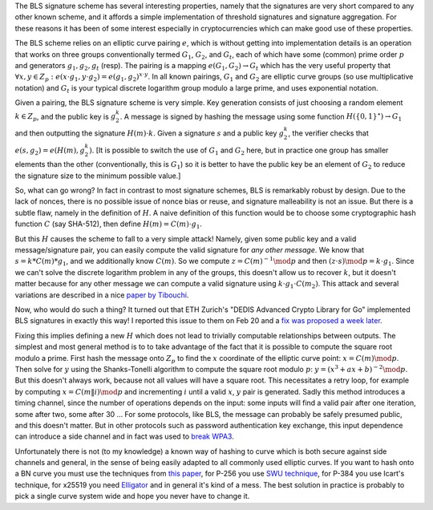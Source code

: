 .. title: How Not To Do BLS Signatures
.. slug: bls_hashing_fail
.. date: 2019-07-24
.. tags: crypto
.. has_math: True

The BLS signature scheme has several interesting properties, namely
that the signatures are very short compared to any other known scheme,
and it affords a simple implementation of threshold signatures and
signature aggregation. For these reasons it has been of some interest
especially in cryptocurrencies which can make good use of these properties.

.. TEASER_END

The BLS scheme relies on an elliptic curve pairing :math:`e`, which is
without getting into implementation details is an operation that works
on three groups conventionally termed :math:`G_1`, :math:`G_2`, and
:math:`G_t`, each of which have some (common) prime order :math:`p`
and generators :math:`g_1, g_2, g_t` (resp). The pairing is a mapping
:math:`e(G_1,G_2) \rightarrow G_t` which has the very useful property
that :math:`\forall x,y \in Z_p : e(x \cdot g_1,y \cdot g_2) =
e(g_1,g_2)^{x \cdot y}`. In all known pairings, :math:`G_1` and
:math:`G_2` are elliptic curve groups (so use multiplicative notation)
and :math:`G_t` is your typical discrete logarithm group modulo a
large prime, and uses exponential notation.

Given a pairing, the BLS signature scheme is very simple. Key
generation consists of just choosing a random element :math:`k \in
Z_p`, and the public key is :math:`g_2^k`. A message is signed by
hashing the message using some function :math:`H(\{0,1\}^\star)
\rightarrow G_1` and then outputting the signature :math:`H(m) \cdot
k`. Given a signature :math:`s` and a public key :math:`g_2^k`, the
verifier checks that :math:`e(s,g_2) = e(H(m),g_2^k)`. [It is possible
to switch the use of :math:`G_1` and :math:`G_2` here, but in practice
one group has smaller elements than the other (conventionally, this is
:math:`G_1`) so it is better to have the public key be an element of
:math:`G_2` to reduce the signature size to the minimum possible
value.]

So, what can go wrong? In fact in contrast to most signature schemes,
BLS is remarkably robust by design. Due to the lack of nonces, there
is no possible issue of nonce bias or reuse, and signature
malleability is not an issue. But there is a subtle flaw, namely in
the definition of :math:`H`. A naive definition of this function would
be to choose some cryptographic hash function :math:`C` (say SHA-512),
then define :math:`H(m) = C(m) \cdot g_1`.

But this :math:`H` causes the scheme to fall to a very simple attack!
Namely, given some public key and a valid message/signature pair, you
can easily compute the valid signature for *any other message*.  We
know that :math:`s = k*C(m)*g_1`, and we additionally know
:math:`C(m)`. So we compute :math:`z = C(m)^{-1} \mod p` and then
:math:`(z \cdot s) \mod p = k \cdot g_1`. Since we can't solve the
discrete logarithm problem in any of the groups, this doesn't allow us
to recover :math:`k`, but it doesn't matter because for any other message
we can compute a valid signature using :math:`k \cdot g_1 \cdot C(m_2)`.
This attack and several variations are described in a nice
`paper by Tibouchi <https://www.normalesup.org/~tibouchi/papers/bnhash-scis.pdf>`_.

Now, who would do such a thing? It turned out that ETH Zurich's "DEDIS Advanced
Crypto Library for Go" implemented BLS signatures in exactly this way!  I
reported this issue to them on Feb 20 and a `fix was proposed a week later
<https://github.com/dedis/kyber/pull/365>`_.

Fixing this implies defining a new :math:`H` which does not lead to trivially
computable relationships between outputs. The simplest and most general method
is to to take advantage of the fact that it is possible to compute the square
root modulo a prime. First hash the message onto :math:`Z_p` to find the
:math:`x` coordinate of the elliptic curve point: :math:`x = C(m) \mod p`. Then
solve for :math:`y` using the Shanks-Tonelli algorithm to compute the square
root modulo :math:`p`: :math:`y = (x^3 + ax + b)^{-2} \mod p`. But this doesn't
always work, because not all values will have a square root. This necessitates a
retry loop, for example by computing :math:`x = C(m \| i) \mod p` and
incrementing :math:`i` until a valid :math:`x`, :math:`y` pair is generated.
Sadly this method introduces a timing channel, since the number of operations depends
on the input: some inputs will find a valid pair after one iteration, some after
two, some after 30 ... For some protocols, like BLS, the message can probably be
safely presumed public, and this doesn't matter. But in other protocols such as
password authentication key exchange, this input dependence can introduce a side
channel and in fact was used to `break WPA3 <https://eprint.iacr.org/2019/383>`_.

Unfortunately there is not (to my knowledge) a known way of hashing to curve
which is both secure against side channels and general, in the sense of being
easily adapted to all commonly used elliptic curves. If you want to hash onto a
BN curve you must use the techniques from `this paper
<https://www.di.ens.fr/~fouque/pub/latincrypt12.pdf>`_, for P-256 you use `SWU
technique <https://datatracker.ietf.org/doc/draft-irtf-cfrg-hash-to-curve/>`_,
for P-384 you use Icart's technique, for x25519 you need `Elligator
<https://elligator.cr.yp.to/>`_ and in general it's kind of a mess. The best
solution in practice is probably to pick a single curve system wide and hope
you never have to change it.
